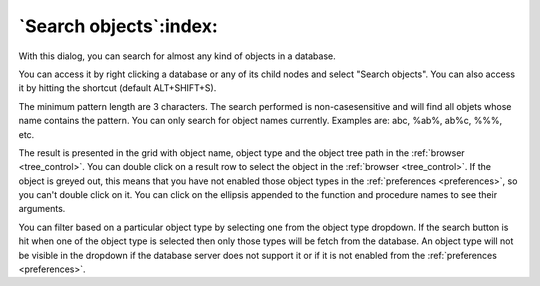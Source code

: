 .. _search_objects:

***********************
`Search objects`:index:
***********************

.. image:: images/search_objects.png
    :alt: Search objects dialog
    :align: center

With this dialog, you can search for almost any kind of objects in a
database.

You can access it by right clicking a database or any of its child nodes
and select "Search objects". You can also access it by hitting the
shortcut (default ALT+SHIFT+S).

The minimum pattern length are 3 characters. The search performed is
non-casesensitive and will find all objets whose name contains the pattern.
You can only search for object names currently. Examples are: abc,
%ab%, ab%c, %%%, etc.

The result is presented in the grid with object name, object type and
the object tree path in the :ref:`browser <tree_control>`. You can double
click on a result row to select the object in the
:ref:`browser <tree_control>`. If the object is greyed out, this means that you
have not enabled those object types in the :ref:`preferences <preferences>`,
so you can't double click on it. You can click on the ellipsis appended to
the function and procedure names to see their arguments.


You can filter based on a particular object type by selecting one from the
object type dropdown. If the search button is hit when one of the object type
is selected then only those types will be fetch from the database.
An object type will not be visible in the dropdown if the database server
does not support it or if it is not enabled from the 
:ref:`preferences <preferences>`.